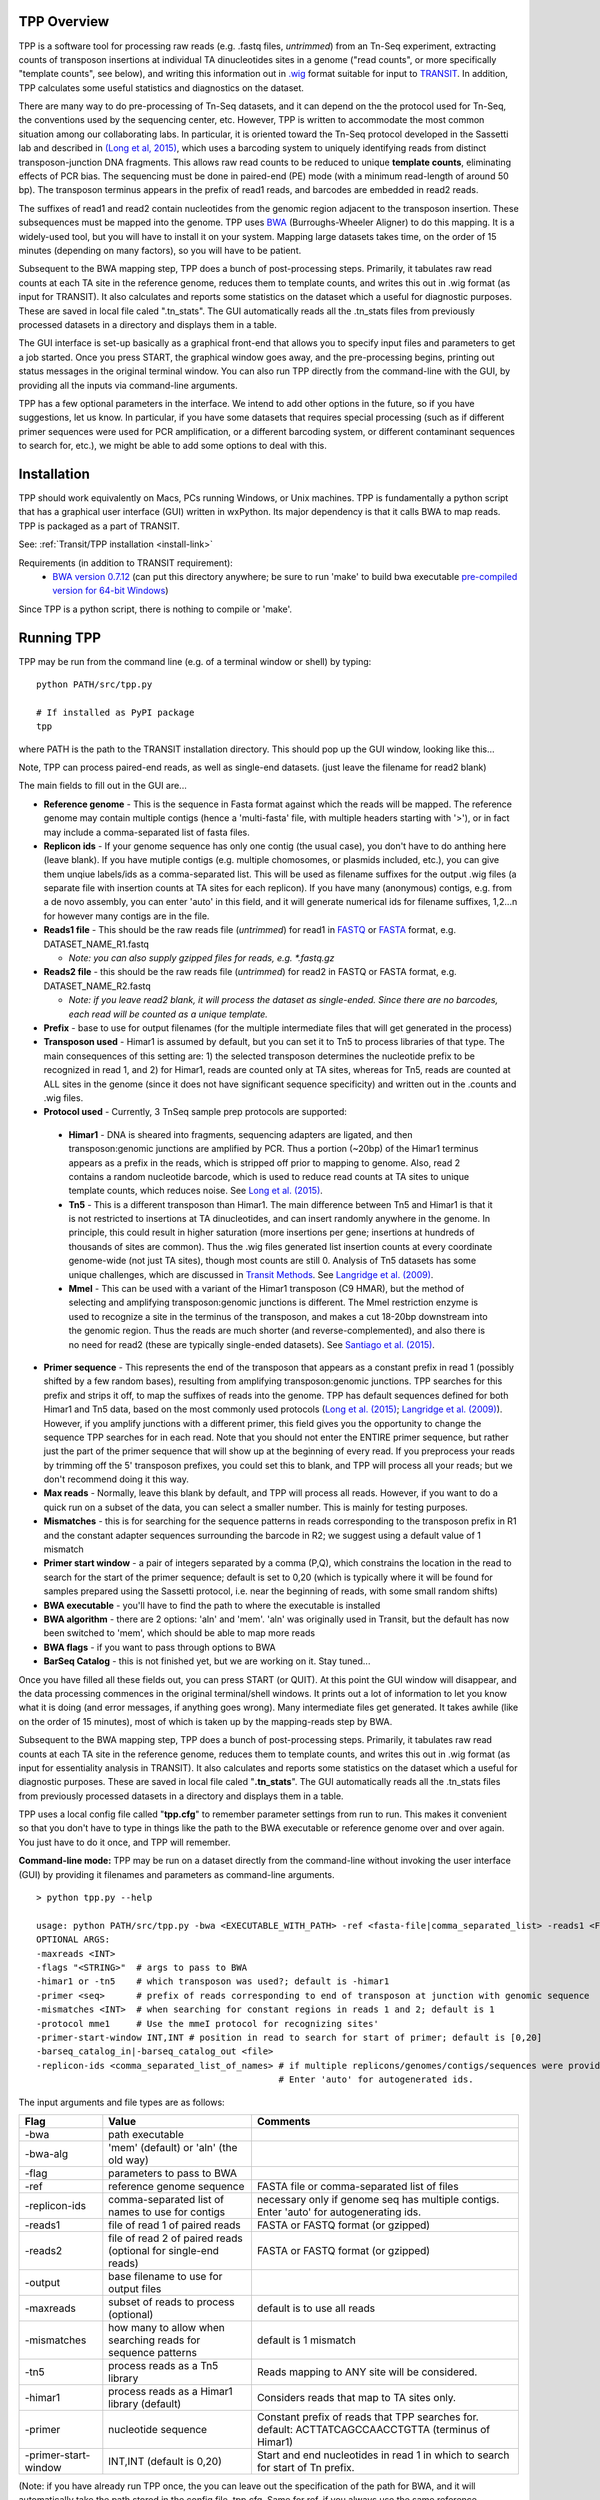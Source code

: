 

TPP Overview
============

TPP is a software tool for processing raw reads (e.g. .fastq files,
*untrimmed*) from an Tn-Seq experiment, extracting counts of transposon
insertions at individual TA dinucleotides sites in a genome ("read
counts", or more specifically "template counts", see below), and writing
this information out in
`.wig <http://genome.ucsc.edu/goldenpath/help/wiggle.html>`__ format
suitable for input to `TRANSIT <index.html>`__. In addition, TPP
calculates some useful statistics and diagnostics on the dataset.

There are many way to do pre-processing of Tn-Seq datasets, and it can
depend on the the protocol used for Tn-Seq, the conventions used by the
sequencing center, etc. However, TPP is written to accommodate the most
common situation among our collaborating labs. In particular, it is
oriented toward the Tn-Seq protocol developed in the Sassetti lab and
described in `(Long et al,
2015) <http://www.springer.com/biomed/human+genetics/book/978-1-4939-2397-7>`__,
which uses a barcoding system to uniquely identifying reads from
distinct transposon-junction DNA fragments. This allows raw read counts
to be reduced to unique **template counts**, eliminating effects of PCR
bias. The sequencing must be done in paired-end (PE) mode (with a
minimum read-length of around 50 bp). The transposon terminus appears in
the prefix of read1 reads, and barcodes are embedded in read2 reads.

The suffixes of read1 and read2 contain nucleotides from the genomic
region adjacent to the transposon insertion. These subsequences must be
mapped into the genome. TPP uses
`BWA <http://bio-bwa.sourceforge.net/>`__ (Burroughs-Wheeler Aligner) to
do this mapping. It is a widely-used tool, but you will have to install
it on your system. Mapping large datasets takes time, on the order of 15
minutes (depending on many factors), so you will have to be patient.

Subsequent to the BWA mapping step, TPP does a bunch of post-processing
steps. Primarily, it tabulates raw read counts at each TA site in the
reference genome, reduces them to template counts, and writes this out
in .wig format (as input for TRANSIT). It also calculates and reports
some statistics on the dataset which a useful for diagnostic purposes.
These are saved in local file caled ".tn\_stats". The GUI automatically
reads all the .tn\_stats files from previously processed datasets in a
directory and displays them in a table.

The GUI interface is set-up basically as a graphical front-end that
allows you to specify input files and parameters to get a job started.
Once you press START, the graphical window goes away, and the
pre-processing begins, printing out status messages in the original
terminal window. You can also run TPP directly from the command-line
with the GUI, by providing all the inputs via command-line arguments.

TPP has a few optional parameters in the interface. We intend to add
other options in the future, so if you have suggestions, let us know. In
particular, if you have some datasets that requires special processing
(such as if different primer sequences were used for PCR amplification,
or a different barcoding system, or different contaminant sequences to
search for, etc.), we might be able to add some options to deal with
this.

Installation
============

TPP should work equivalently on Macs, PCs running Windows, or Unix
machines. TPP is fundamentally a python script that has a graphical user
interface (GUI) written in wxPython. Its major dependency is that it
calls BWA to map reads. TPP is packaged as a part of TRANSIT.

See: :ref:`Transit/TPP installation <install-link>`

Requirements (in addition to TRANSIT requirement):
  -  `BWA version 0.7.12 <http://bio-bwa.sourceforge.net/>`__ (can put
     this directory anywhere; be sure to run 'make' to build bwa executable
     `pre-compiled version for 64-bit Windows <http://saclab.tamu.edu/essentiality/transit/bwa-0.7.12_windows.zip>`__)

Since TPP is a python script, there is nothing to compile or 'make'.

Running TPP
===========

TPP may be run from the command line (e.g. of a terminal window or
shell) by typing:

::

    python PATH/src/tpp.py

    # If installed as PyPI package
    tpp

where PATH is the path to the TRANSIT installation directory. This
should pop up the GUI window, looking like this...

.. image:: _images/TPP-screenshot.png
   :width: 800
   :align: center


Note, TPP can process paired-end reads, as well as single-end datasets.
(just leave the filename for read2 blank)

The main fields to fill out in the GUI are...

-  **Reference genome** - This is the sequence in Fasta format against which
   the reads will be mapped.  The reference genome may contain multiple
   contigs (hence a 'multi-fasta' file, with multiple headers starting with '>'),
   or in fact may include a comma-separated list of fasta files.

- **Replicon ids** - If your genome sequence has only one contig (the usual case),
  you don't have to do anthing here (leave blank).  If you have mutiple contigs
  (e.g. multiple chomosomes, or plasmids included, etc.), you can give them
  unqiue labels/ids as a comma-separated list.  This will be used as filename
  suffixes for the output .wig files (a separate file with insertion counts
  at TA sites for each replicon).  If you have many (anonymous) contigs, e.g.
  from a de novo assembly, you can enter 'auto' in this field, and it will generate
  numerical ids for filename suffixes, 1,2...n for however many contigs are in
  the file.

-  **Reads1 file** - This should be the raw reads file (*untrimmed*) for
   read1 in `FASTQ <http://en.wikipedia.org/wiki/FASTQ_format>`__ or
   `FASTA <http://en.wikipedia.org/wiki/FASTA>`__ format, e.g.
   DATASET\_NAME\_R1.fastq

   -  *Note: you can also supply gzipped files for reads, e.g.
      \*.fastq.gz*

-  **Reads2 file** - this should be the raw reads file (*untrimmed*) for
   read2 in FASTQ or FASTA format, e.g. DATASET\_NAME\_R2.fastq

   -  *Note: if you leave read2 blank, it will process the dataset as
      single-ended. Since there are no barcodes, each read will be
      counted as a unique template.*

-  **Prefix** - base to use for output filenames (for the multiple intermediate files that
   will get generated in the process)

-  **Transposon used** - Himar1 is assumed by default, but you can set it to
   Tn5 to process libraries of that type. The main consequences of this
   setting are: 1) the selected transposon determines the nucleotide
   prefix to be recognized in read 1, and 2) for Himar1, reads are
   counted only at TA sites, whereas for Tn5, reads are counted at ALL
   sites in the genome (since it does not have significant sequence
   specificity) and written out in the .counts and .wig files.

- **Protocol used** - Currently, 3 TnSeq sample prep protocols are supported:

 - **Himar1** - DNA is sheared into fragments, sequencing adapters are ligated, and
   then transposon:genomic junctions are amplified by PCR.
   Thus a portion (~20bp) of the Himar1 terminus appears as a prefix in the
   reads, which is stripped off prior to mapping to genome.  Also, read 2 contains a 
   random nucleotide barcode, which is used to reduce read counts at TA sites to unique template
   counts, which reduces noise.  See `Long et al. (2015) <http://www.springer.com/biomed/human+genetics/book/978-1-4939-2397-7>`__.

 - **Tn5** - This is a different transposon than Himar1.  The main difference between Tn5 and Himar1
   is that it is not restricted to insertions at TA dinucleotides, and can insert
   randomly anywhere in the genome.  In principle, this could result in higher saturation 
   (more insertions per gene; insertions at hundreds of thousands of sites are common).  
   Thus the .wig files generated list insertion counts at every coordinate genome-wide
   (not just TA sites), though most counts are still 0.
   Analysis of Tn5 datasets has some unique challenges, which are discussed in 
   `Transit Methods <transit_methods.html>`__.
   See `Langridge et al. (2009) <http://www.ncbi.nlm.nih.gov/pmc/articles/PMC2792183/>`__.

 - **MmeI** - This can be used with a variant of the Himar1 transposon (C9 HMAR), but the 
   method of selecting and amplifying transposon:genomic junctions is different.
   The MmeI restriction enzyme is used to recognize a site in the terminus of 
   the transposon, and makes a cut 18-20bp downstream into the genomic region.
   Thus the reads are much shorter (and reverse-complemented), and also there
   is no need for read2 (these are typically single-ended datasets).  See
   `Santiago et al. (2015) <https://www.ncbi.nlm.nih.gov/pmc/articles/PMC4389836/>`__.

-  **Primer sequence** - This represents the end of the transposon that
   appears as a constant prefix in read 1 (possibly shifted by a few
   random bases), resulting from amplifying transposon:genomic junctions.
   TPP searches for this prefix and strips it off, to
   map the suffixes of reads into the genome.  TPP has default sequences
   defined for both Himar1 and Tn5 data, based on the most commonly
   used protocols (`Long et al. (2015) <http://www.springer.com/biomed/human+genetics/book/978-1-4939-2397-7>`__; `Langridge et al. (2009) <http://www.ncbi.nlm.nih.gov/pmc/articles/PMC2792183/>`__).  However, if you amplify junctions with a different
   primer, this field gives you the opportunity to change the sequence
   TPP searches for in each read.  Note that you should not
   enter the ENTIRE primer sequence, but rather just
   the part of the primer sequence that will show up at the beginning
   of every read.  If you preprocess your reads by trimming off the 5' transposon
   prefixes, you could set this to blank, and TPP will process all your reads; but
   we don't recommend doing it this way.
 
-  **Max reads** - Normally, leave this blank by default, and TPP will
   process all reads. However, if you want to do a quick run on a subset
   of the data, you can select a smaller number. This is mainly for
   testing purposes.

-  **Mismatches** - this is for searching for the sequence patterns in reads
   corresponding to the transposon prefix in R1 and the constant adapter
   sequences surrounding the barcode in R2; we suggest using a default
   value of 1 mismatch

- **Primer start window** - a pair of integers separated by a comma (P,Q), which constrains
  the location in the read to search for the start of the primer sequence; default
  is set to 0,20 (which is typically where it will be found for samples prepared
  using the Sassetti protocol, i.e. near the beginning of reads, with some small
  random shifts)

-  **BWA executable** - you'll have to find the path to where the executable is installed

- **BWA algorithm** - there are 2 options: 'aln' and 'mem'.  'aln' was originally used in Transit,
  but the default has now been switched to 'mem', which should be able to map more reads

- **BWA flags** - if you want to pass through options to BWA

- **BarSeq Catalog** - this is not finished yet, but we are working on it.  Stay tuned...

Once you have filled all these fields out, you can press START (or
QUIT). At this point the GUI window will disappear, and the data
processing commences in the original terminal/shell windows. It prints
out a lot of information to let you know what it is doing (and error
messages, if anything goes wrong). Many intermediate files get
generated. It takes awhile (like on the order of 15 minutes), most of
which is taken up by the mapping-reads step by BWA.

Subsequent to the BWA mapping step, TPP does a bunch of post-processing
steps. Primarily, it tabulates raw read counts at each TA site in the
reference genome, reduces them to template counts, and writes this out
in .wig format (as input for essentiality analysis in TRANSIT). It also
calculates and reports some statistics on the dataset which a useful for
diagnostic purposes. These are saved in local file caled
"**.tn\_stats**". The GUI automatically reads all the .tn\_stats files
from previously processed datasets in a directory and displays them in a
table.

TPP uses a local config file called "**tpp.cfg**" to remember parameter
settings from run to run. This makes it convenient so that you don't
have to type in things like the path to the BWA executable or reference
genome over and over again. You just have to do it once, and TPP will
remember.

**Command-line mode:** TPP may be run on a dataset directly from the
command-line without invoking the user interface (GUI) by providing it
filenames and parameters as command-line arguments.

::

    > python tpp.py --help

    usage: python PATH/src/tpp.py -bwa <EXECUTABLE_WITH_PATH> -ref <fasta-file|comma_separated_list> -reads1 <FASTQ_OR_FASTA_FILE> [-reads2 <FASTQ_OR_FASTA_FILE>] -output <BASE_FILENAME> [OPTIONAL ARGS]
    OPTIONAL ARGS:
    -maxreads <INT>
    -flags "<STRING>"  # args to pass to BWA
    -himar1 or -tn5    # which transposon was used?; default is -himar1
    -primer <seq>      # prefix of reads corresponding to end of transposon at junction with genomic sequence
    -mismatches <INT>  # when searching for constant regions in reads 1 and 2; default is 1
    -protocol mme1     # Use the mmeI protocol for recognizing sites'
    -primer-start-window INT,INT # position in read to search for start of primer; default is [0,20]
    -barseq_catalog_in|-barseq_catalog_out <file>
    -replicon-ids <comma_separated_list_of_names> # if multiple replicons/genomes/contigs/sequences were provided in -ref, give them names.
                                                  # Enter 'auto' for autogenerated ids.


The input arguments and file types are as follows:


+----------------------+--------------------------------------------------+------------------------------------------------------+
| Flag                 | Value                                            | Comments                                             |
+======================+==================================================+======================================================+
| -bwa                 | path executable                                  |                                                      |
+----------------------+--------------------------------------------------+------------------------------------------------------+
| -bwa-alg             | 'mem' (default) or 'aln' (the old way)           |                                                      |
+----------------------+--------------------------------------------------+------------------------------------------------------+
| -flag                | parameters to pass to BWA                        |                                                      |
+----------------------+--------------------------------------------------+------------------------------------------------------+
| -ref                 | reference genome sequence                        | FASTA file or comma-separated list of files          |
+----------------------+--------------------------------------------------+------------------------------------------------------+
| -replicon-ids        | comma-separated list of names to use for contigs | necessary only if genome seq has multiple contigs.   |
|                      |                                                  | Enter 'auto' for autogenerating ids.                 |
+----------------------+--------------------------------------------------+------------------------------------------------------+
| -reads1              | file of read 1 of paired reads                   | FASTA or FASTQ format (or gzipped)                   |
+----------------------+--------------------------------------------------+------------------------------------------------------+
| -reads2              | file of read 2 of paired reads                   | FASTA or FASTQ format (or gzipped)                   |
|                      | (optional for single-end reads)                  |                                                      |
+----------------------+--------------------------------------------------+------------------------------------------------------+
| -output              | base filename to use for output files            |                                                      |
+----------------------+--------------------------------------------------+------------------------------------------------------+
| -maxreads            | subset of reads to process (optional)            | default is to use all reads                          |
+----------------------+--------------------------------------------------+------------------------------------------------------+
| -mismatches          | how many to allow when searching reads for       | default is 1 mismatch                                |
|                      | sequence patterns                                |                                                      |
+----------------------+--------------------------------------------------+------------------------------------------------------+
| -tn5                 | process reads as a Tn5 library                   | Reads mapping to ANY site will be considered.        |
+----------------------+--------------------------------------------------+------------------------------------------------------+
| -himar1              | process reads as a Himar1 library (default)      | Considers reads that map to TA sites only.           |
+----------------------+--------------------------------------------------+------------------------------------------------------+
| -primer              | nucleotide sequence                              | Constant prefix of reads that TPP searches for.      |
|                      |                                                  | default: ACTTATCAGCCAACCTGTTA (terminus of Himar1)   |
+----------------------+--------------------------------------------------+------------------------------------------------------+
| -primer-start-window | INT,INT (default is 0,20)                        | Start and end nucleotides in read 1                  |
|                      |                                                  | in which to search for start of Tn prefix.           |
+----------------------+--------------------------------------------------+------------------------------------------------------+

(Note: if you have already run TPP once, the you can leave out the
specification of the path for BWA, and it will automatically take the
path stored in the config file, tpp.cfg. Same for ref, if you always use
the same reference sequence.)

(The -primer-start-window flag specifies the range of nucleotide in read 1
to search for the start of the primer sequence (which is the end of the transposon).
This is useful to narrow the down the region to search from the whole read
(especially if the primer sequence is short, e.g. <10bp),
to avoid spurious matches in reads not representing true transposon:genomic junctions.
Depending on the protocol and
primer design, the constant sequence corresponding the the end of the transposon
usually occurs near the beginning of the read, possibly at varying (shifted) positions.
However, if your primer sequence is long enough (e.g >16bp), then the changes of
spurious matches (e.g. to the reference genome) is quite low.)


Mapping to Genomes with Multiple Contigs
========================================

Occasionally, it is useful to process TnSeq data where the reference genome consists of multiple sequences,
such as multiple chromosomes (e.g. *Vibrio cholera*), or a chromosome + plasmid, or it might be
a new strain with an incomplete assembly (multiple contigs not yet assembled into a single continuous scaffold).
While TPP was originally designed for mapping reads to one sequence at a time, it has recently been
extended to process multiple contigs in parallel (with help from Robert Jenquin and William Matern).

You can provide either a single merged reference sequence (multi-fasta file, with several
header lines and sequences), or a comma-separated list of input fasta files (command-line only).
If multiple sequences are provided to TPP, you will have to include an additional flag on the
command line called *-replicon-ids* (again, a comma-separated list; the number of ids needs to match
the number of input sequences. Use 'auto' to autogenerate ids).

In the GUI, there is a new field for specifiying replicon-ids as well.
If there is just one sequence or contig, you can leave replicon-ids blank; you do not have to specify it
in the GUI or on the command line.

In such situations, TPP will generate multiple .wig files, each with the base filename (arg of '-output' flag),
suffixed with a replicon-id.

For example, consider the following example command:

::

  > python tpp.py python -bwa ../../bwa-0.7.12/bwa -ref avium104.fna,pMAH135.fna -replicon-ids avium104,pMAH135 -reads1 TnSeq-avium-7H10-A1_R1.fastq -reads2 TnSeq-avium-7H10-A1_R2.fastq -output TnSeq-avium-7H10-A1

| This command would generate output these files:
| *TnSeq-avium-7H10-A1_avium104.wig* and *TnSeq-avium-7H10-A1_pMAH135.wig*.


Overview of Data Processing Procedure
=====================================

Here is a brief summary of the steps performed in converting raw reads
(.fastq files) into template counts:

#. Convert .fastq files to .fasta format (.reads).

#. Identify reads with the transposon prefix in R1 . The sequence
   searched for is ACTTATCAGCCAACCTGTTA (or TAAGAGACAG for Tn5), which must start between cycles
   5 and 10 (inclusive). (Note that this ends in the canonical terminus
   of the Himar1 transposon, TGTTA.) The "staggered" position of this
   sequence is due to insertion a few nucleotides of variable length in
   the primers used in the Tn-Seq sample prep protocol (e.g. 4 variants
   of Sol\_AP1\_57, etc.). The number of mimatches allowed in searching
   reads for the transposon sequence pattern can be adjusted as an
   option in the interface; the default is 1.

#. Extract genomic part of read 1. This is the suffix following the
   transposon sequence pattern above. However, for reads coming from
   fragments shorter than the read length, the adapter might appear at
   the other end of R1, TACCACGACCA. If so, the adapter suffix is
   stripped off. (These are referred to as "truncated" reads, but they
   can still be mapped into the genome just fine by BWA.) The length of
   the genomic part must be at least 20 bp.

#. Extract barcodes from read 2. Read 2 is searched for
   GATGGCCGGTGGATTTGTGnnnnnnnnnnTGGTCGTGGTAT". The length of the barcode
   is typically 10 bp, but can be varaible, and must be between 5-15 bp.

#. Extract genomic portions of read 2. This is the part following
   TGGTCGTGGTAT.... It is often the whole suffix of the read. However,
   if the read comes from a short DNA fragment that is shorter than the
   read length, the adapter on the other end might appear, in which case
   it is stripped off and the nucleotides in the middle representing the
   genomic insert, TGGTCGTGGTATxxxxxxxTAACAGGTTGGCTGATAAG. The insert
   must be at least 20 bp long (inserts shorter than this are discarded,
   as they might map to spurious locations in the genome).

#. Map genomic parts of R1 and R2 into the genome using BWA. Mismatches
   are allowed, but indels are ignored. No trimming is performed. BWA is
   run in 'sampe' mode (treating reads as pairs). Both reads of a pair
   must map (on opposite strands) to be counted.

#. Count the reads mapping to each TA site in the reference genome (or all sites for Tn5).

#. Reduce raw read counts to unique template counts. Group reads by
   barcode AND mapping location of read 2 (aka fragment "endpoints").

#. Output template counts at each TA site in a .wig file.

#. Calculate statistics like insertion\_density and NZ\_mean. Look for
   the site with the max template count. Look for reads matching the
   primer or vector sequences.

.. _TPP_Statistics:

Statistics
==========

See also: :ref:`Transit Quality Control <transit_quality_control>`

Here is an explanation of the statistics that are saved in the
.tn\_stats file and displayed in the table in the GUI. For convenience,
all the statistics are written out on one line with tab-separation at
the of the .tn\_stats file, to make it easy to add it as a row in a
spreadsheet, as some people like to do to track multiple datasets.


+-----------------------+-----------------------------------------------------------------------------------------------------------------------------+
| Statistic             | Description                                                                                                                 |
+=======================+=============================================================================================================================+
| total_reads           |   total number of reads in the original .fastq/.fasta                                                                       |
+-----------------------+-----------------------------------------------------------------------------------------------------------------------------+
| truncated_reads       | reads representing DNA fragments shorter than the read length; adapter appears at end of read 1 and is stripped for mapping |
+-----------------------+-----------------------------------------------------------------------------------------------------------------------------+
| TGTTA_reads           | number of reads with a proper transposon prefix (ending in TGTTA in read1)                                                  |
+-----------------------+-----------------------------------------------------------------------------------------------------------------------------+
| reads1_mapped         | number of R1 mappped into genome (independent of R2)                                                                        |
+-----------------------+-----------------------------------------------------------------------------------------------------------------------------+
| reads2_mapped         | number of R2 mappped into genome (independent of R1)                                                                        |
+-----------------------+-----------------------------------------------------------------------------------------------------------------------------+
| **mapped_reads**      | number of reads which mapped into the genome (requiring both read1 and read2 to map)                                        |
+-----------------------+-----------------------------------------------------------------------------------------------------------------------------+
| read_count            | total reads mapping to TA sites (mapped reads excluding those mapping to non-TA sites)                                      |
+-----------------------+-----------------------------------------------------------------------------------------------------------------------------+
| template_count        | reduction of mapped reads to unique templates using barcodes                                                                |
+-----------------------+-----------------------------------------------------------------------------------------------------------------------------+
| template_ratio        | read_count / template_count                                                                                                 |
+-----------------------+-----------------------------------------------------------------------------------------------------------------------------+
| TA_sites              | total number of TA dinucleotides in the genome                                                                              |
+-----------------------+-----------------------------------------------------------------------------------------------------------------------------+
| TAs_hit               | number of TA sites with at least 1 insertion                                                                                |
+-----------------------+-----------------------------------------------------------------------------------------------------------------------------+
| **insertion_density** | TAs_hit / TA_sites                                                                                                          |
+-----------------------+-----------------------------------------------------------------------------------------------------------------------------+
| max_count             | the maximum number of templates observed at any TA site                                                                     |
+-----------------------+-----------------------------------------------------------------------------------------------------------------------------+
| max_site              | the coordinate of the site where the max count occurs                                                                       |
+-----------------------+-----------------------------------------------------------------------------------------------------------------------------+
| **NZ_mean**           | mean template count over non-zero TA sites                                                                                  |
+-----------------------+-----------------------------------------------------------------------------------------------------------------------------+
| FR_corr               | correlation between template counts on Fwd strand versus Rev strand                                                         |
+-----------------------+-----------------------------------------------------------------------------------------------------------------------------+
| BC_corr               | correlation between read counts and template counts over non-zero sites                                                     |
+-----------------------+-----------------------------------------------------------------------------------------------------------------------------+
| primer_matches        | how many reads match the Himar1 primer sequence (primer-dimer problem in sample prep)                                       |
+-----------------------+-----------------------------------------------------------------------------------------------------------------------------+
| vector_matches        | how many reads match the phiMycoMarT7 sequence (transposon vector) used in Tn mutant library construction                   |
+-----------------------+-----------------------------------------------------------------------------------------------------------------------------+
| adapter               | how many reads match the Illumina adapter (primer-dimers, no inserts).                                                      |
+-----------------------+-----------------------------------------------------------------------------------------------------------------------------+
| misprimed             | how many reads match the Himar1 primer but lack the TGTTA, meaning they primed at random sites (non-Tn junctions)           |
+-----------------------+-----------------------------------------------------------------------------------------------------------------------------+



Here is an example of a .tn\_stats file:

::

    # title: Tn-Seq Pre-Processor
    # date: 08/03/2016 13:01:47
    # command: python ../../src/tpp.py -bwa /pacific/home/ioerger/bwa-0.7.12/bwa -ref H37Rv.fna -reads1 TnSeq_H37Rv_CB_1M_R1.fastq -reads2 TnSeq_H37Rv_CB_1M_R2.fastq -output TnSeq_H37Rv_CB
    # transposon type: Himar1
    # read1: TnSeq_H37Rv_CB_1M_R1.fastq
    # read2: TnSeq_H37Rv_CB_1M_R2.fastq
    # ref_genome: H37Rv.fna
    # total_reads 1000000 (or read pairs)
    # TGTTA_reads 977626 (reads with valid Tn prefix, and insert size>20bp)
    # reads1_mapped 943233
    # reads2_mapped 892527
    # mapped_reads 885796 (both R1 and R2 map into genome)
    # read_count 879663 (TA sites only, for Himar1)
    # template_count 605660
    # template_ratio 1.45 (reads per template)
    # TA_sites 74605
    # TAs_hit 50382
    # density 0.675
    # max_count 356 (among templates)
    # max_site 2631639 (coordinate)
    # NZ_mean 12.0 (among templates)
    # FR_corr 0.821 (Fwd templates vs. Rev templates)
    # BC_corr 0.990 (reads vs. templates, summed over both strands)
    # primer_matches: 10190 reads (1.0%) contain CTAGAGGGCCCAATTCGCCCTATAGTGAGT (Himar1)
    # vector_matches: 5608 reads (0.6%) contain CTAGACCGTCCAGTCTGGCAGGCCGGAAAC (phiMycoMarT7)
    # adapter_matches: 0 reads (0.0%) contain GATCGGAAGAGCACACGTCTGAACTCCAGTCAC (Illumina/TruSeq index)
    # misprimed_reads: 6390 reads (0.6%) contain Himar1 prefix but don't end in TGTTA
    # read_length: 125 bp
    # mean_R1_genomic_length: 92.9 bp
    # mean_R2_genomic_length: 79.1 bp
    TnSeq_H37Rv_CB_1M_R1.fastq  TnSeq_H37Rv_CB_1M_R2.fastq  1000000 977626  943233  892527  885796  879663  605660  1.45240398904   74605   50382   356 0.675316667784  2631639 12.0213568338   0.8209081083    0.989912222642  10190   5608    0   6390


**Interpretation:** To assess the quality of a dataset, I would
recommend starting by looking at these primary statistics:

#. **mapped reads**: should be on the order of several million
   mapped\_reads; if there is a significant reduction from total\_reads,
   look at reads1\_mapped and reads2\_mapped and truncated\_reads to
   figure what might have gone wrong; you might try allowing 2
   mismatches
#. **primer/vector\_matches**: check whether a lot of the reads might be
   matching the primer or vector sequences; if they match the vector, it
   suggests your library still has phage contamination from the original
   infection; if there are a lot of primer reads, these probably
   represent "primer-dimers", which could be reduced by inproving
   fragment size selection during sample prep.
#. **insertion density**: good libraries should have insertions in at least
   ~35% of TA sites for meaningful statistical analysis
#. **NZ\_mean**: good datasets should have a mean of around 50 templates
   per site for sufficient dynamic range

If something doesn't look right, the other statistics might be helpful
in figuring out what went wrong. If you see a significant reduction in
reads, it could be due to some poor sequencing cycles, or using the
wrong reference genome, or a contaminant of some type. Some attrition is
to be expected (loss of maybe 10-40% of the reads). The last 2
statistics indicate 2 common cases: how many reads match the primer or
vector sequences. Hopefully these counts will be low, but if they
represent a large fraction of your reads, it could mean you have a
problem with your sample prep protocol or Tn mutant library,
respectively.


**Comments or Questions?**

TPP was developed by `Thomas R.
Ioerger <http://faculty.cse.tamu.edu/ioerger/>`__ at Texas A&M
University. If you have any comments or questions, please feel free to
send me an email at: ``ioerger@cs.tamu.edu``


